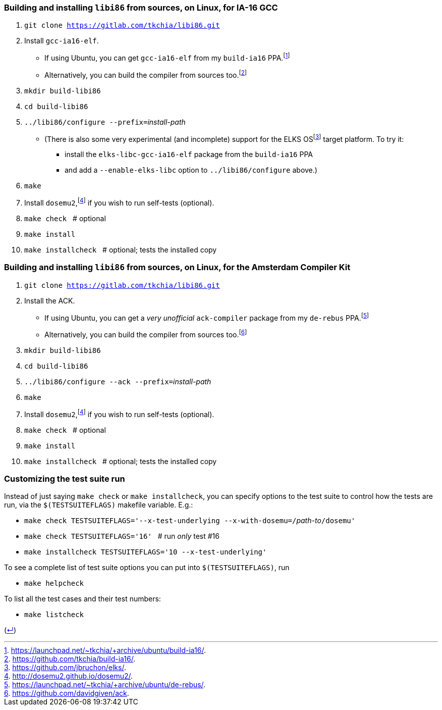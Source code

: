 === Building and installing `libi86` from sources, on Linux, for IA-16 GCC

:back-link: (link:../README.asciidoc[↵])
:nbsp:  

:fn-tkchia-22: footnote:tkchia-22[https://github.com/tkchia/build-ia16/.]
:fn-tkchia-22b: footnote:tkchia-22b[https://launchpad.net/~tkchia/+archive/ubuntu/build-ia16/.]
:fn-dosemu2-22: footnote:dosemu2-22[http://dosemu2.github.io/dosemu2/.]
:fn-elks-22: footnote:elks-22[https://github.com/jbruchon/elks/.]

 1. `git clone https://gitlab.com/tkchia/libi86.git`

 2. Install `gcc-ia16-elf`.
    * If using Ubuntu, you can get `gcc-ia16-elf` from my `build-ia16` PPA.{fn-tkchia-22b}
    * Alternatively, you can build the compiler from sources too.{fn-tkchia-22}

 3. `mkdir build-libi86`

 4. `cd build-libi86`

 5. ``../libi86/configure --prefix=``__install-path__
    * (There is also some very experimental (and incomplete) support for the ELKS OS{fn-elks-22} target platform.  To try it:
    ** install the `elks-libc-gcc-ia16-elf` package from the `build-ia16` PPA
    ** and add a ``--enable-elks-libc`` option to ``../libi86/configure`` above.)

 6. `make`

 7. Install `dosemu2`,{fn-dosemu2-22} if you wish to run self-tests (optional).

 8. `make check` {nbsp} # optional

 9. `make install`

 10. `make installcheck` {nbsp} # optional; tests the installed copy

=== Building and installing `libi86` from sources, on Linux, for the Amsterdam Compiler Kit

:fn-tkchia-22c: footnote:tkchia-22c[https://launchpad.net/~tkchia/+archive/ubuntu/de-rebus/.]
:fn-vrije-univ-amst-05: footnote:vrije-univ-amst-05[https://github.com/davidgiven/ack.]

 1. `git clone https://gitlab.com/tkchia/libi86.git`

 2. Install the ACK.
    * If using Ubuntu, you can get a _very unofficial_ `ack-compiler` package from my `de-rebus` PPA.{fn-tkchia-22c}
    * Alternatively, you can build the compiler from sources too.{fn-vrije-univ-amst-05}

 3. `mkdir build-libi86`

 4. `cd build-libi86`

 5. ``../libi86/configure --ack --prefix=``__install-path__

 6. `make`

 7. Install `dosemu2`,{fn-dosemu2-22} if you wish to run self-tests (optional).

 8. `make check` {nbsp} # optional

 9. `make install`

 10. `make installcheck` {nbsp} # optional; tests the installed copy

### Customizing the test suite run

Instead of just saying `make check` or `make installcheck`, you can specify options to the test suite to control how the tests are run, via the `$(TESTSUITEFLAGS)` makefile variable.  E.g.:

  * ``make check TESTSUITEFLAGS='--x-test-underlying --x-with-dosemu=/``__path-to__``/dosemu'``
  * `make check TESTSUITEFLAGS='16'` {nbsp} # run _only_ test #16
  * `make installcheck TESTSUITEFLAGS='10 --x-test-underlying'`

To see a complete list of test suite options you can put into `$(TESTSUITEFLAGS)`, run

  * `make helpcheck`

To list all the test cases and their test numbers:

  * `make listcheck`

{back-link}
